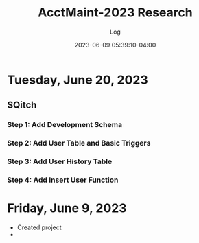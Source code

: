 #+TITLE:	AcctMaint-2023 Research
#+SUBTITLE:	Log
#+DATE:		2023-06-09 05:39:10-04:00
#+LASTMOD: 2023-06-20 23:21:21-0400 (EDT)
#+OPTIONS:	toc:nil num:nil
#+STARTUP:	indent show3levels
#+CATEGORIES[]:	Research
#+TAGS[]:	log python sql sqitch twitter snscrape socialmedia

* Tuesday, June 20, 2023
** SQitch
:LOGBOOK:
CLOCK: [2023-06-20 Tue 20:30]--[2023-06-20 Tue 23:21] =>  2:51
:END:
*** Step 1: Add Development Schema
*** Step 2: Add User Table and Basic Triggers
*** Step 3: Add User History Table
*** Step 4: Add Insert User Function
* Friday, June 9, 2023
- Created project
- 


